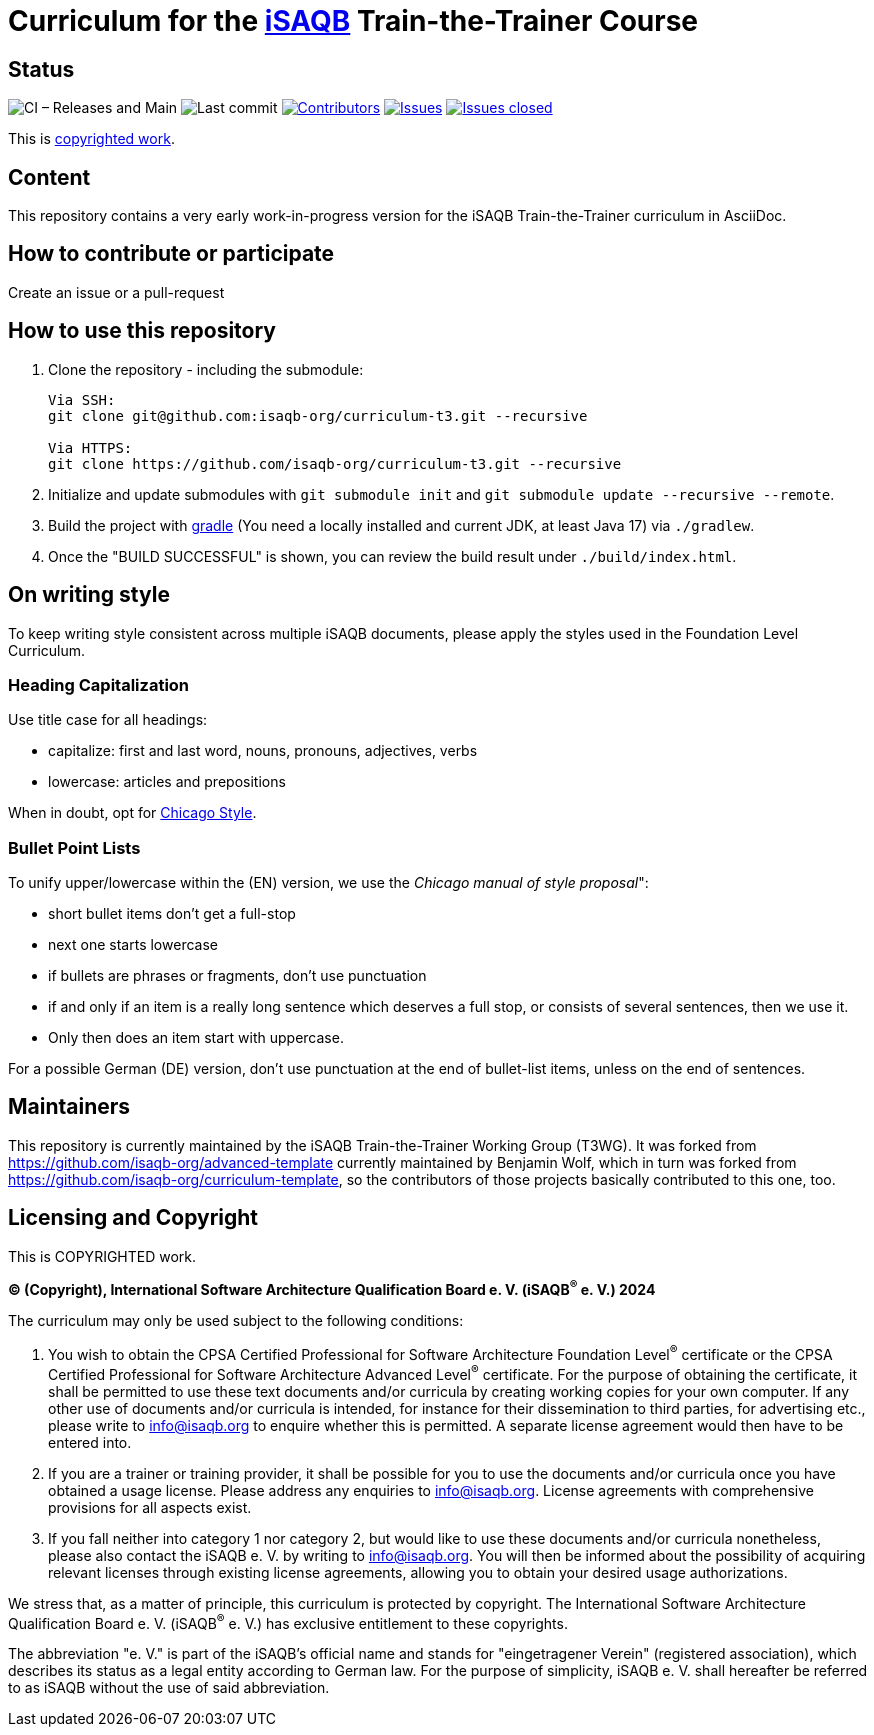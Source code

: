 = Curriculum for the https://isaqb.org[iSAQB] Train-the-Trainer Course

:toc:
:toc-placement!:

ifdef::env-github[]
:tip-caption: :bulb:
:note-caption: :information_source:
:important-caption: :heavy_exclamation_mark:
:caution-caption: :fire:
:warning-caption: :warning:
endif::[]

== Status
image:https://github.com/isaqb-org/curriculum-t3/workflows/CI%20-%20Releases%20and%20Main/badge.svg?branch=main["CI – Releases and Main"]
image:https://img.shields.io/github/last-commit/isaqb-org/curriculum-t3/main.svg["Last commit"]
image:https://img.shields.io/github/contributors/isaqb-org/curriculum-t3.svg["Contributors",link="https://github.com/isaqb-org/curriculum-t3/graphs/contributors"]
image:https://img.shields.io/github/issues/isaqb-org/curriculum-t3.svg["Issues",link="https://github.com/isaqb-org/curriculum-t3/issues"]
image:https://img.shields.io/github/issues-closed/isaqb-org/curriculum-t3.svg["Issues closed",link="https://github.com/isaqb-org/curriculum-t3/issues?utf8=%E2%9C%93&q=is%3Aissue+is%3Aclosed+"]

This is <<copyrighted,copyrighted work>>.

== Content
This repository contains a very early work-in-progress version for the iSAQB Train-the-Trainer curriculum in AsciiDoc.

toc::[]

== How to contribute or participate
Create an issue or a pull-request

== How to use this repository

. Clone the repository - including the submodule:
+
--
[source,shell]
----
Via SSH:
git clone git@github.com:isaqb-org/curriculum-t3.git --recursive

Via HTTPS:
git clone https://github.com/isaqb-org/curriculum-t3.git --recursive
----
--
. Initialize and update submodules with `git submodule init` and `git submodule update --recursive --remote`.
. Build the project with http://www.gradle.com[gradle] (You need a locally installed and current JDK, at least Java 17) via `./gradlew`.
. Once the "BUILD SUCCESSFUL" is shown, you can review the build result under `./build/index.html`.

== On writing style

To keep writing style consistent across multiple iSAQB documents, please apply the styles used in the Foundation Level Curriculum.

=== Heading Capitalization

Use title case for all headings:

* capitalize: first and last word, nouns, pronouns, adjectives, verbs
* lowercase: articles and prepositions

When in doubt, opt for https://capitalizemytitle.com/style/Chicago/[Chicago Style].

=== Bullet Point Lists

To unify upper/lowercase within the (EN) version, we use the _Chicago manual of style proposal_":

* short bullet items don't get a full-stop
* next one starts lowercase
* if bullets are phrases or fragments, don't use punctuation
* if and only if an item is a really long sentence which deserves a full stop, or consists of several sentences, then we use it.
* Only then does an item start with uppercase.

For a possible German (DE) version, don't use punctuation at the end of bullet-list items, unless on the end of sentences.


== Maintainers

This repository is currently maintained by the iSAQB Train-the-Trainer Working Group (T3WG).
It was forked from https://github.com/isaqb-org/advanced-template currently maintained by Benjamin Wolf, which in turn was forked from https://github.com/isaqb-org/curriculum-template,
so the contributors of those projects basically contributed to this one, too.


[[copyrighted]]
== Licensing and Copyright

This is COPYRIGHTED work.

*(C) (Copyright), International Software Architecture Qualification Board e. V.
(iSAQB^(R)^ e. V.) 2024*

The curriculum may only be used subject to the following conditions:

1. You wish to obtain the CPSA Certified Professional for Software Architecture Foundation Level^(R)^ certificate or the CPSA Certified Professional for Software Architecture Advanced Level^(R)^ certificate.
For the purpose of obtaining the certificate, it shall be permitted to use these text documents and/or curricula
by creating working copies for your own computer. If any other use of documents and/or curricula is intended,
for instance for their dissemination to third parties, for advertising etc., please write to info@isaqb.org
to enquire whether this is permitted. A separate license agreement would then have to be entered into.
2. If you are a trainer or training provider, it shall be possible for you to use the documents
and/or curricula once you have obtained a usage license.
Please address any enquiries to info@isaqb.org. License agreements with comprehensive provisions for all aspects exist.
3. If you fall neither into category 1 nor category 2, but would like to use these documents and/or curricula nonetheless,
please also contact the iSAQB e. V. by writing to info@isaqb.org. You will then be informed about the possibility
of acquiring relevant licenses through existing license agreements, allowing you to obtain your desired usage authorizations.

We stress that, as a matter of principle, this curriculum is protected by copyright.
The International Software Architecture Qualification Board e. V. (iSAQB^(R)^ e. V.) has exclusive entitlement
to these copyrights.

The abbreviation "e. V." is part of the iSAQB's official name and stands for "eingetragener Verein" (registered association),
which describes its status as a legal entity according to German law.
For the purpose of simplicity, iSAQB e. V. shall hereafter be referred to as iSAQB without the use of said abbreviation.

